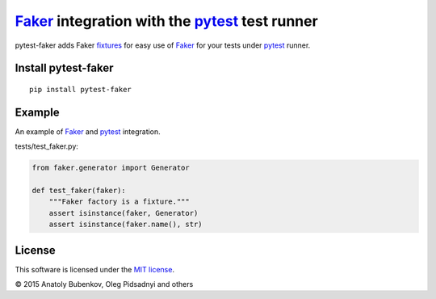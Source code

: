 Faker_ integration with the pytest_ test runner
==========================================

.. image:: http://img.shields.io/travis/pytest-dev/pytest-faker.svg
   :target: https://travis-ci.org/pytest-dev/pytest-faker
.. image:: https://img.shields.io/pypi/pyversions/pytest-qt.svg
  :target: https://pypi.python.org/pypi/pytest-qt/   
.. image:: http://img.shields.io/pypi/v/pytest-faker.svg
   :target: https://pypi.python.org/pypi/pytest-faker
.. image:: http://img.shields.io/coveralls/pytest-dev/pytest-faker.svg
   :target: https://coveralls.io/r/pytest-dev/pytest-faker
.. image:: https://readthedocs.org/projects/pytest-faker/badge/?version=latest
    :target: https://readthedocs.org/projects/pytest-faker/?badge=latest
    :alt: Documentation Status

pytest-faker adds Faker fixtures_ for easy use of Faker_ for your tests under pytest_ runner.

.. _Faker: https://faker.readthedocs.io/
.. _pytest: http://pytest.org/
.. _fixtures: https://pytest.org/latest/fixture.html

Install pytest-faker
-------------------------

::

    pip install pytest-faker

Example
-------

An example of Faker_ and pytest_ integration.


tests/test_faker.py:

.. code-block:: python

    from faker.generator import Generator

    def test_faker(faker):
        """Faker factory is a fixture."""
        assert isinstance(faker, Generator)
        assert isinstance(faker.name(), str)


License
-------

This software is licensed under the `MIT license <http://en.wikipedia.org/wiki/MIT_License>`_.

© 2015 Anatoly Bubenkov, Oleg Pidsadnyi and others
